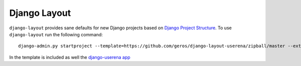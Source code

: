 .. {% comment %}

===============
Django Layout
===============

``django-layout`` provides sane defaults for new Django projects based on `Django Project Structure <http://www.deploydjango.com/django_project_structure/index.html/>`__. To use ``django-layout`` run the following command::

    	django-admin.py startproject --template=https://github.com/geros/django-layout-userena/zipball/master --extension=py,rst,gitignore project_name


In the template is included as well the `django-userena app <https://github.com/geros/django-userena/>`__